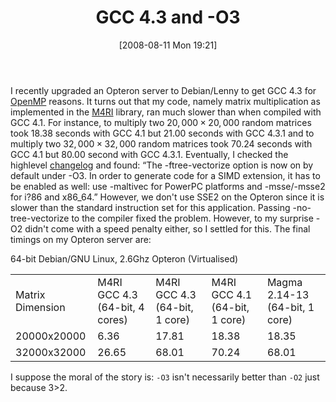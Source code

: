 #+TITLE: GCC 4.3 and -O3
#+POSTID: 45
#+DATE: [2008-08-11 Mon 19:21]
#+OPTIONS: toc:nil num:nil todo:nil pri:nil tags:nil ^:nil TeX:nil
#+CATEGORY: m4ri
#+TAGS: gcc, m4ri

I recently upgraded an Opteron server to Debian/Lenny to get GCC 4.3 for [[http://www.openmp.org][OpenMP]] reasons. It turns out that my code, namely matrix multiplication as implemented in the [[http://m4ri.sagemath.org][M4RI]] library, ran much slower than when compiled with GCC 4.1. For instance, to multiply two $20,000 \times 20,000$ random matrices took 18.38 seconds with GCC 4.1 but 21.00 seconds with GCC 4.3.1 and to multiply two $32,000 \times 32,000$ random matrices took 70.24 seconds with GCC 4.1 but 80.00 second with GCC 4.3.1. Eventually, I checked the highlevel [[http://gcc.gnu.org/gcc-4.3/changes.html][changelog]] and found: “The -ftree-vectorize option is now on by default under -O3. In order to generate code for a SIMD extension, it has to be enabled as well: use -maltivec for PowerPC platforms and -msse/-msse2 for i?86 and x86_64.” However, we don't use SSE2 on the Opteron since it is slower than the standard instruction set for this application. Passing -no-tree-vectorize to the compiler fixed the problem. However, to my surprise -O2 didn't come with a speed penalty either, so I settled for this. The final timings on my Opteron server are:

64-bit Debian/GNU Linux, 2.6Ghz Opteron (Virtualised)

| Matrix Dimension | M4RI GCC 4.3 (64-bit, 4 cores) | M4RI GCC 4.3 (64-bit, 1 core) | M4RI GCC 4.1 (64-bit, 1 core) | Magma 2.14-13 (64-bit, 1 core) |
|      20000x20000 |                           6.36 |                         17.81 |                         18.38 |                          18.35 |
|      32000x32000 |                          26.65 |                         68.01 |                         70.24 |                          68.01 |

I suppose the moral of the story is: =-O3= isn't necessarily better than =-O2= just because 3>2.
